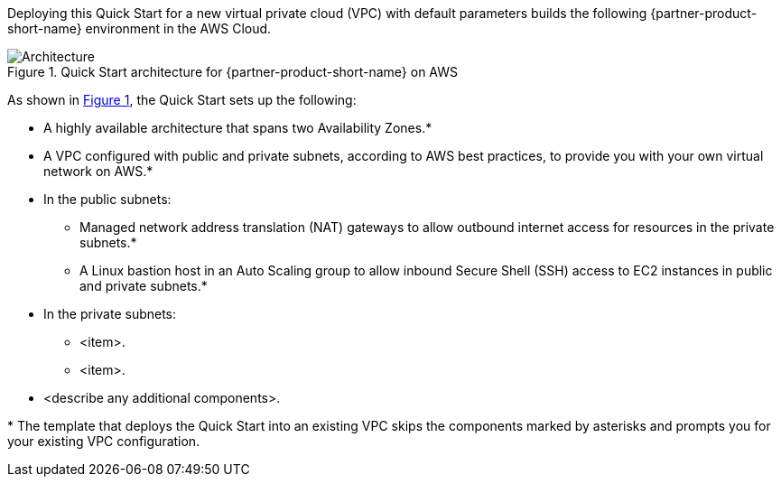 :xrefstyle: short

Deploying this Quick Start for a new virtual private cloud (VPC) with
default parameters builds the following {partner-product-short-name} environment in the
AWS Cloud.

// Replace this example diagram with your own. Follow our wiki guidelines: https://w.amazon.com/bin/view/AWS_Quick_Starts/Process_for_PSAs/#HPrepareyourarchitecturediagram. Upload your source PowerPoint file to the GitHub {deployment name}/docs/images/ directory in this repo. 

[#architecture1]
.Quick Start architecture for {partner-product-short-name} on AWS
image::../images/architecture_diagram.png[Architecture]

As shown in <<architecture1>>, the Quick Start sets up the following:

* A highly available architecture that spans two Availability Zones.*
* A VPC configured with public and private subnets, according to AWS
best practices, to provide you with your own virtual network on AWS.*
* In the public subnets:
** Managed network address translation (NAT) gateways to allow outbound
internet access for resources in the private subnets.*
** A Linux bastion host in an Auto Scaling group to allow inbound Secure
Shell (SSH) access to EC2 instances in public and private subnets.*
* In the private subnets:
** <item>.
** <item>.
// Add bullet points for any additional components that are included in the deployment. Ensure that the additional components are also represented in the architecture diagram. End each bullet with a period.
* <describe any additional components>.

[.small]#* The template that deploys the Quick Start into an existing VPC skips the components marked by asterisks and prompts you for your existing VPC configuration.#
